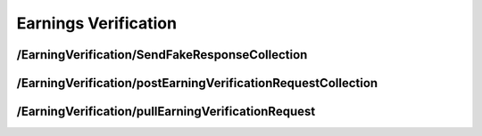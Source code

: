 .. _EarningsVerification:

Earnings Verification 
==================================================================

/EarningVerification/SendFakeResponseCollection
############################################################

/EarningVerification/postEarningVerificationRequestCollection
##########################################################################

​/EarningVerification​/pullEarningVerificationRequest
################################################################